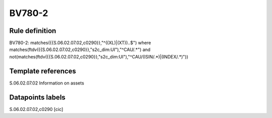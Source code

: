 =======
BV780-2
=======

Rule definition
---------------

BV780-2: matches({{S.06.02.07.02,c0290}},"^((XL)|(XT))..$") where matches(ftdv({{S.06.02.07.02,c0290}},"s2c_dim:UI"),"^CAU/.*") and not(matches(ftdv({{S.06.02.07.02,c0290}},"s2c_dim:UI"),"^CAU/(ISIN/.*)|(INDEX/.*)"))


Template references
-------------------

S.06.02.07.02 Information on assets


Datapoints labels
-----------------

S.06.02.07.02,c0290 [cic]



